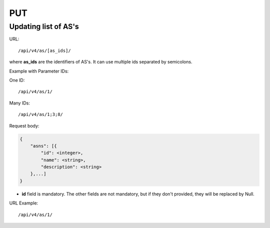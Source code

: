 PUT
###

Updating list of AS's
*********************

URL::

/api/v4/as/[as_ids]/

where **as_ids** are the identifiers of AS's. It can use multiple ids separated by semicolons.

Example with Parameter IDs:

One ID::

    /api/v4/as/1/

Many IDs::

    /api/v4/as/1;3;8/

Request body:

.. code-block:: json

    {
        "asns": [{
            "id": <integer>,
            "name": <string>,
            "description": <string>
        },...]
    }
* **id** field is mandatory. The other fields are not mandatory, but if they don't provided, they will be replaced by Null.

URL Example::

    /api/v4/as/1/
